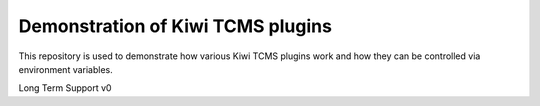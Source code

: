Demonstration of Kiwi TCMS plugins
==================================

.. image:: https://travis-ci.org/kiwitcms/plugin-demo.svg?branch=master
    :target: https://travis-ci.org/kiwitcms/plugin-demmo
    :alt: Travis CI

.. image:: https://img.shields.io/badge/kiwi%20tcms-results-9ab451.svg
    :target: https://tcms.kiwitcms.org/plan/16/
    :alt: [TAP] TP for kiwitcms/plugin-demo (master)

.. image:: https://img.shields.io/badge/kiwi%20tcms-results-9ab451.svg
    :target: https://tcms.kiwitcms.org/plan/17/
    :alt: [junit.xml] TP for kiwitcms/plugin-demo (master)


This repository is used to demonstrate how various Kiwi TCMS plugins work
and how they can be controlled via environment variables.


Long Term Support v0

